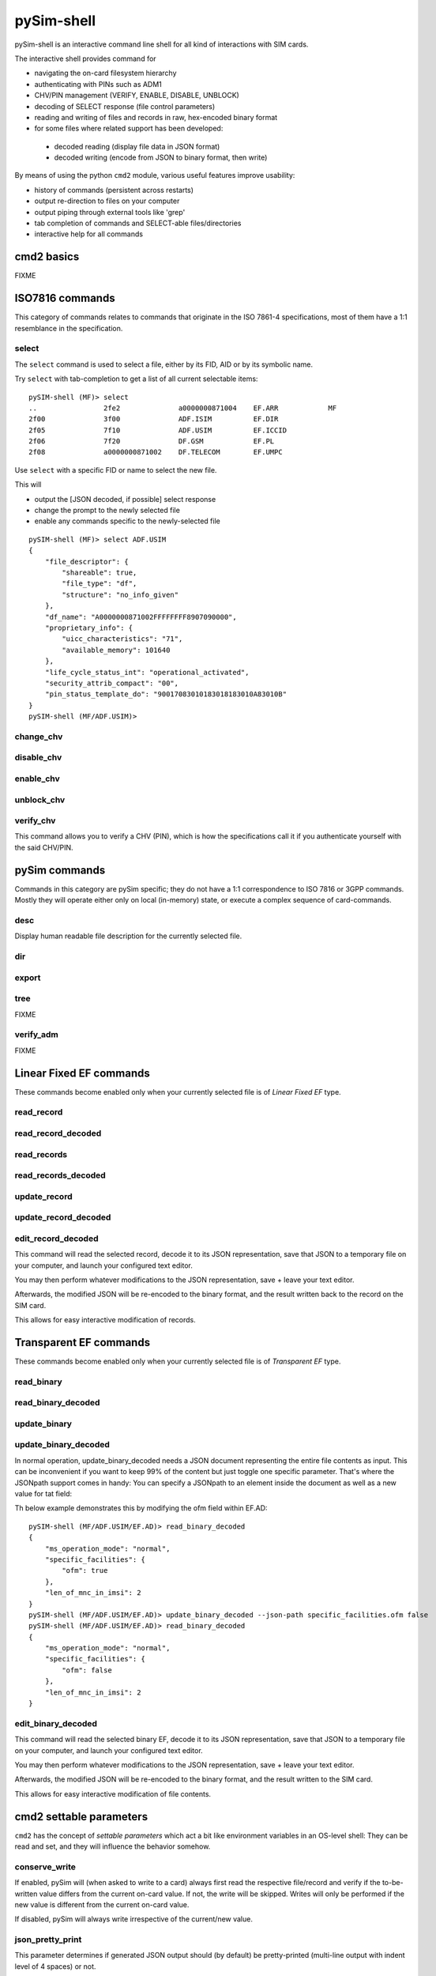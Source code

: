 pySim-shell
===========

pySim-shell is an interactive command line shell for all kind of interactions with SIM cards.

The interactive shell provides command for

* navigating the on-card filesystem hierarchy
* authenticating with PINs such as ADM1
* CHV/PIN management (VERIFY, ENABLE, DISABLE, UNBLOCK)
* decoding of SELECT response (file control parameters)
* reading and writing of files and records in raw, hex-encoded binary format
* for some files where related support has been developed:

 * decoded reading (display file data in JSON format)
 * decoded writing (encode from JSON to binary format, then write)

By means of using the python ``cmd2`` module, various useful features improve usability:

* history of commands (persistent across restarts)
* output re-direction to files on your computer
* output piping through external tools like 'grep'
* tab completion of commands and SELECT-able files/directories
* interactive help for all commands


cmd2 basics
-----------

FIXME



ISO7816 commands
----------------

This category of commands relates to commands that originate in the ISO 7861-4 specifications,
most of them have a 1:1 resemblance in the specification.

select
~~~~~~

The ``select`` command is used to select a file, either by its FID, AID or by its symbolic name.

Try ``select`` with tab-completion to get a list of all current selectable items:

::

  pySIM-shell (MF)> select
  ..                2fe2              a0000000871004    EF.ARR            MF
  2f00              3f00              ADF.ISIM          EF.DIR
  2f05              7f10              ADF.USIM          EF.ICCID
  2f06              7f20              DF.GSM            EF.PL
  2f08              a0000000871002    DF.TELECOM        EF.UMPC

Use ``select`` with a specific FID or name to select the new file.

This will

* output the [JSON decoded, if possible] select response
* change the prompt to the newly selected file
* enable any commands specific to the newly-selected file

::

  pySIM-shell (MF)> select ADF.USIM
  {
      "file_descriptor": {
          "shareable": true,
          "file_type": "df",
          "structure": "no_info_given"
      },
      "df_name": "A0000000871002FFFFFFFF8907090000",
      "proprietary_info": {
          "uicc_characteristics": "71",
          "available_memory": 101640
      },
      "life_cycle_status_int": "operational_activated",
      "security_attrib_compact": "00",
      "pin_status_template_do": "90017083010183018183010A83010B"
  }
  pySIM-shell (MF/ADF.USIM)>



change_chv
~~~~~~~~~~
.. argparse::
   :module: pySim-shell
   :func: Iso7816Commands.change_chv_parser


disable_chv
~~~~~~~~~~~
.. argparse::
   :module: pySim-shell
   :func: Iso7816Commands.disable_chv_parser


enable_chv
~~~~~~~~~~
.. argparse::
   :module: pySim-shell
   :func: Iso7816Commands.enable_chv_parser


unblock_chv
~~~~~~~~~~~
.. argparse::
   :module: pySim-shell
   :func: Iso7816Commands.unblock_chv_parser


verify_chv
~~~~~~~~~~
This command allows you to verify a CHV (PIN), which is how the specifications call
it if you authenticate yourself with the said CHV/PIN.

.. argparse::
   :module: pySim-shell
   :func: Iso7816Commands.verify_chv_parser



pySim commands
--------------

Commands in this category are pySim specific; they do not have a 1:1 correspondence to ISO 7816
or 3GPP commands. Mostly they will operate either only on local (in-memory) state, or execute
a complex sequence of card-commands.

desc
~~~~

Display human readable file description for the currently selected file.


dir
~~~
.. argparse::
   :module: pySim-shell
   :func: PySimCommands.dir_parser


export
~~~~~~
.. argparse::
   :module: pySim-shell
   :func: PySimCommands.export_parser


tree
~~~~
FIXME


verify_adm
~~~~~~~~~~
FIXME


Linear Fixed EF commands
------------------------

These commands become enabled only when your currently selected file is of *Linear Fixed EF* type.

read_record
~~~~~~~~~~~
.. argparse::
   :module: pySim.filesystem
   :func: LinFixedEF.ShellCommands.read_rec_parser


read_record_decoded
~~~~~~~~~~~~~~~~~~~
.. argparse::
   :module: pySim.filesystem
   :func: LinFixedEF.ShellCommands.read_rec_dec_parser


read_records
~~~~~~~~~~~~
.. argparse::
   :module: pySim.filesystem
   :func: LinFixedEF.ShellCommands.read_recs_parser


read_records_decoded
~~~~~~~~~~~~~~~~~~~~
.. argparse::
   :module: pySim.filesystem
   :func: LinFixedEF.ShellCommands.read_recs_dec_parser


update_record
~~~~~~~~~~~~~
.. argparse::
   :module: pySim.filesystem
   :func: LinFixedEF.ShellCommands.upd_rec_parser


update_record_decoded
~~~~~~~~~~~~~~~~~~~~~
.. argparse::
   :module: pySim.filesystem
   :func: LinFixedEF.ShellCommands.upd_rec_dec_parser


edit_record_decoded
~~~~~~~~~~~~~~~~~~~
.. argparse::
   :module: pySim.filesystem
   :func: LinFixedEF.ShellCommands.edit_rec_dec_parser

This command will read the selected record, decode it to its JSON representation, save
that JSON to a temporary file on your computer, and launch your configured text editor.

You may then perform whatever modifications to the JSON representation, save + leave your
text editor.

Afterwards, the modified JSON will be re-encoded to the binary format, and the result written
back to the record on the SIM card.

This allows for easy interactive modification of records.



Transparent EF commands
-----------------------

These commands become enabled only when your currently selected file is of *Transparent EF* type.


read_binary
~~~~~~~~~~~
.. argparse::
   :module: pySim.filesystem
   :func: TransparentEF.ShellCommands.read_bin_parser


read_binary_decoded
~~~~~~~~~~~~~~~~~~~
.. argparse::
   :module: pySim.filesystem
   :func: TransparentEF.ShellCommands.read_bin_dec_parser


update_binary
~~~~~~~~~~~~~
.. argparse::
   :module: pySim.filesystem
   :func: TransparentEF.ShellCommands.upd_bin_parser


update_binary_decoded
~~~~~~~~~~~~~~~~~~~~~
.. argparse::
   :module: pySim.filesystem
   :func: TransparentEF.ShellCommands.upd_bin_dec_parser

In normal operation, update_binary_decoded needs a JSON document representing the entire file contents as
input.  This can be inconvenient if you want to keep 99% of the content but just toggle one specific
parameter.   That's where the JSONpath support comes in handy:  You can specify a JSONpath to an element
inside the document as well as a new value for tat field:

Th below example demonstrates this by modifying the ofm field within EF.AD:

::

  pySIM-shell (MF/ADF.USIM/EF.AD)> read_binary_decoded
  {
      "ms_operation_mode": "normal",
      "specific_facilities": {
          "ofm": true
      },
      "len_of_mnc_in_imsi": 2
  }
  pySIM-shell (MF/ADF.USIM/EF.AD)> update_binary_decoded --json-path specific_facilities.ofm false
  pySIM-shell (MF/ADF.USIM/EF.AD)> read_binary_decoded
  {
      "ms_operation_mode": "normal",
      "specific_facilities": {
          "ofm": false
      },
      "len_of_mnc_in_imsi": 2
  }


edit_binary_decoded
~~~~~~~~~~~~~~~~~~~
This command will read the selected binary EF, decode it to its JSON representation, save
that JSON to a temporary file on your computer, and launch your configured text editor.

You may then perform whatever modifications to the JSON representation, save + leave your
text editor.

Afterwards, the modified JSON will be re-encoded to the binary format, and the result written
to the SIM card.

This allows for easy interactive modification of file contents.


cmd2 settable parameters
------------------------

``cmd2`` has the concept of *settable parameters* which act a bit like environment variables in an OS-level
shell: They can be read and set, and they will influence the behavior somehow.

conserve_write
~~~~~~~~~~~~~~

If enabled, pySim will (when asked to write to a card) always first read the respective file/record and
verify if the to-be-written value differs from the current on-card value.  If not, the write will be skipped.
Writes will only be performed if the new value is different from the current on-card value.

If disabled, pySim will always write irrespective of the current/new value.

json_pretty_print
~~~~~~~~~~~~~~~~~

This parameter determines if generated JSON output should (by default) be pretty-printed (multi-line
output with indent level of 4 spaces) or not.

The default value of this parameter is 'true'.

debug
~~~~~

If enabled, full python back-traces will be displayed in case of exceptions

numeric_path
~~~~~~~~~~~~

Boolean variable that determines if path (e.g. in prompt) is displayed with numeric FIDs or string names.

::

  pySIM-shell (MF/EF.ICCID)> set numeric_path True
  numeric_path - was: False
  now: True
  pySIM-shell (3f00/2fe2)> set numeric_path False
  numeric_path - was: True
  now: False
  pySIM-shell (MF/EF.ICCID)> help set
